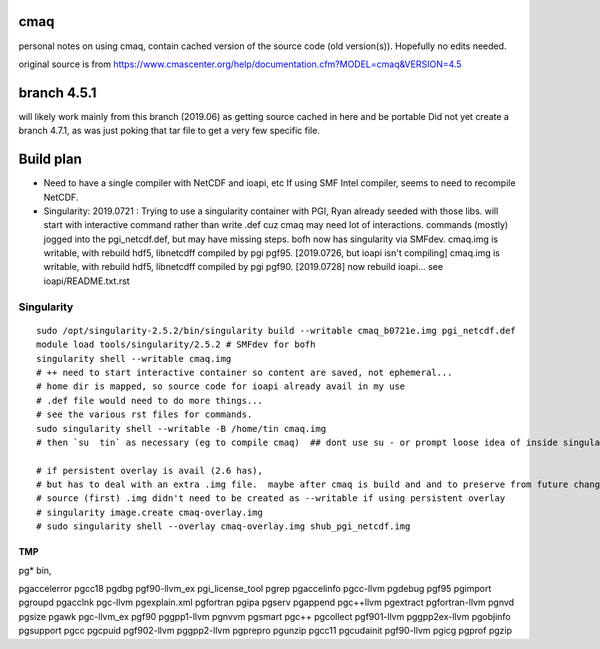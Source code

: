 cmaq
====
personal notes on using cmaq, contain cached version of the source code (old version(s)).  Hopefully no edits needed.

original source is from
https://www.cmascenter.org/help/documentation.cfm?MODEL=cmaq&VERSION=4.5



branch 4.5.1 
============

will likely work mainly from this branch (2019.06)
as getting source cached in here and be portable
Did not yet create a branch 4.7.1, as was just poking that tar file to get a very few specific file.


Build plan
==========

* Need to have a single compiler with NetCDF and ioapi, etc
  If using SMF Intel compiler, seems to need to recompile NetCDF.
  	

* Singularity: 2019.0721 : Trying to use a singularity container with PGI, Ryan already seeded with those libs.
  will start with interactive command rather than write .def cuz cmaq may need lot of interactions.
  commands (mostly) jogged into the pgi_netcdf.def, but may have missing steps.
  bofh now has singularity via SMFdev.
  cmaq.img is writable, with rebuild hdf5, libnetcdff compiled by pgi pgf95. [2019.0726, but ioapi isn't compiling]
  cmaq.img is writable, with rebuild hdf5, libnetcdff compiled by pgi pgf90. [2019.0728]
  now rebuild ioapi...  see  ioapi/README.txt.rst




Singularity
-----------

:: 

	sudo /opt/singularity-2.5.2/bin/singularity build --writable cmaq_b0721e.img pgi_netcdf.def
	module load tools/singularity/2.5.2 # SMFdev for bofh
	singularity shell --writable cmaq.img 
	# ++ need to start interactive container so content are saved, not ephemeral... 
	# home dir is mapped, so source code for ioapi already avail in my use
	# .def file would need to do more things...
	# see the various rst files for commands.
	sudo singularity shell --writable -B /home/tin cmaq.img 
	# then `su  tin` as necessary (eg to compile cmaq)  ## dont use su - or prompt loose idea of inside singularity
	
	# if persistent overlay is avail (2.6 has), 
	# but has to deal with an extra .img file.  maybe after cmaq is build and and to preserve from future changes...
	# source (first) .img didn't need to be created as --writable if using persistent overlay
	# singularity image.create cmaq-overlay.img
	# sudo singularity shell --overlay cmaq-overlay.img shub_pgi_netcdf.img


TMP
~~~

pg* bin, 

pgaccelerror      pgcc18            pgdbg             pgf90-llvm_ex     pgi_license_tool  pgrep
pgaccelinfo       pgcc-llvm         pgdebug           pgf95             pgimport          pgroupd
pgacclnk          pgc-llvm          pgexplain.xml     pgfortran         pgipa             pgserv
pgappend          pgc++llvm         pgextract         pgfortran-llvm    pgnvd             pgsize
pgawk             pgc-llvm_ex       pgf90             pggpp1-llvm       pgnvvm            pgsmart
pgc++             pgcollect         pgf901-llvm       pggpp2ex-llvm     pgobjinfo         pgsupport
pgcc              pgcpuid           pgf902-llvm       pggpp2-llvm       pgprepro          pgunzip
pgcc11            pgcudainit        pgf90-llvm        pgicg             pgprof            pgzip



